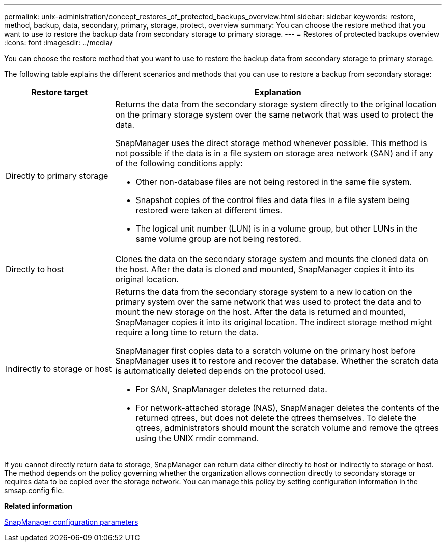 ---
permalink: unix-administration/concept_restores_of_protected_backups_overview.html
sidebar: sidebar
keywords: restore, method, backup, data, secondary, primary, storage, protect, overview
summary: You can choose the restore method that you want to use to restore the backup data from secondary storage to primary storage.
---
= Restores of protected backups overview
:icons: font
:imagesdir: ../media/

[.lead]
You can choose the restore method that you want to use to restore the backup data from secondary storage to primary storage.

The following table explains the different scenarios and methods that you can use to restore a backup from secondary storage:

[cols="1a,3a" options="header"]
|===
| Restore target| Explanation
a|
Directly to primary storage
a|
Returns the data from the secondary storage system directly to the original location on the primary storage system over the same network that was used to protect the data.

SnapManager uses the direct storage method whenever possible. This method is not possible if the data is in a file system on storage area network (SAN) and if any of the following conditions apply:

* Other non-database files are not being restored in the same file system.
* Snapshot copies of the control files and data files in a file system being restored were taken at different times.
* The logical unit number (LUN) is in a volume group, but other LUNs in the same volume group are not being restored.

a|
Directly to host
a|
Clones the data on the secondary storage system and mounts the cloned data on the host. After the data is cloned and mounted, SnapManager copies it into its original location.
a|
Indirectly to storage or host
a|
Returns the data from the secondary storage system to a new location on the primary system over the same network that was used to protect the data and to mount the new storage on the host. After the data is returned and mounted, SnapManager copies it into its original location. The indirect storage method might require a long time to return the data.

SnapManager first copies data to a scratch volume on the primary host before SnapManager uses it to restore and recover the database. Whether the scratch data is automatically deleted depends on the protocol used.

* For SAN, SnapManager deletes the returned data.
* For network-attached storage (NAS), SnapManager deletes the contents of the returned qtrees, but does not delete the qtrees themselves. To delete the qtrees, administrators should mount the scratch volume and remove the qtrees using the UNIX rmdir command.

|===
If you cannot directly return data to storage, SnapManager can return data either directly to host or indirectly to storage or host. The method depends on the policy governing whether the organization allows connection directly to secondary storage or requires data to be copied over the storage network. You can manage this policy by setting configuration information in the smsap.config file.

*Related information*

xref:reference_snapmanager_configuration_parameters.adoc[SnapManager configuration parameters]
